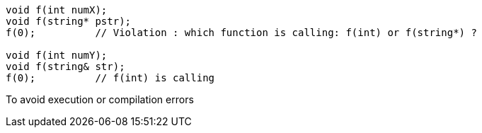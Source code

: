 ----
void f(int numX);
void f(string* pstr);
f(0);          // Violation : which function is calling: f(int) or f(string*) ?

void f(int numY);
void f(string& str);
f(0);          // f(int) is calling
----

To avoid execution or compilation errors
